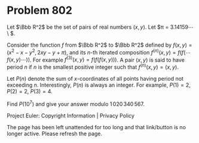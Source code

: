 *   Problem 802

   Let $\Bbb R^2$ be the set of pairs of real numbers $(x, y)$. Let $\pi =
   3.14159\cdots\ $.

   Consider the function $f$ from $\Bbb R^2$ to $\Bbb R^2$ defined by $f(x,
   y) = (x^2 - x - y^2, 2xy - y + \pi)$, and its $n$-th iterated composition
   $f^{(n)}(x, y) = f(f(\cdots f(x, y)\cdots))$. For example $f^{(3)}(x, y) =
   f(f(f(x, y)))$. A pair $(x, y)$ is said to have period $n$ if $n$ is the
   smallest positive integer such that $f^{(n)}(x, y) = (x, y)$.

   Let $P(n)$ denote the sum of $x$-coordinates of all points having period
   not exceeding $n$. Interestingly, $P(n)$ is always an integer. For
   example, $P(1) = 2$, $P(2) = 2$, $P(3) = 4$.

   Find $P(10^7)$ and give your answer modulo $1\,020\,340\,567$.

   Project Euler: Copyright Information | Privacy Policy

   The page has been left unattended for too long and that link/button is no
   longer active. Please refresh the page.
